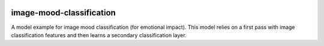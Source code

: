 .. ===============LICENSE_START=======================================================
.. Acumos CC-BY-4.0
.. ===================================================================================
.. Copyright (C) 2017-2018 AT&T Intellectual Property & Tech Mahindra. All rights reserved.
.. ===================================================================================
.. This Acumos documentation file is distributed by AT&T and Tech Mahindra
.. under the Creative Commons Attribution 4.0 International License (the "License");
.. you may not use this file except in compliance with the License.
.. You may obtain a copy of the License at
..
..      http://creativecommons.org/licenses/by/4.0
..
.. This file is distributed on an "AS IS" BASIS,
.. WITHOUT WARRANTIES OR CONDITIONS OF ANY KIND, either express or implied.
.. See the License for the specific language governing permissions and
.. limitations under the License.
.. ===============LICENSE_END=========================================================

|Build Status|

=========================
image-mood-classification
=========================

A model example for image mood classification (for emotional impact). This
model relies on a first pass with image classification features and then
learns a secondary classification layer.


.. |Build Status| image:: https://jenkins.acumos.org/buildStatus/icon?job=image-mood-classifier-tox-verify-master
   :target: https://jenkins.acumos.org/job/image-mood-classifier-tox-verify-master/
